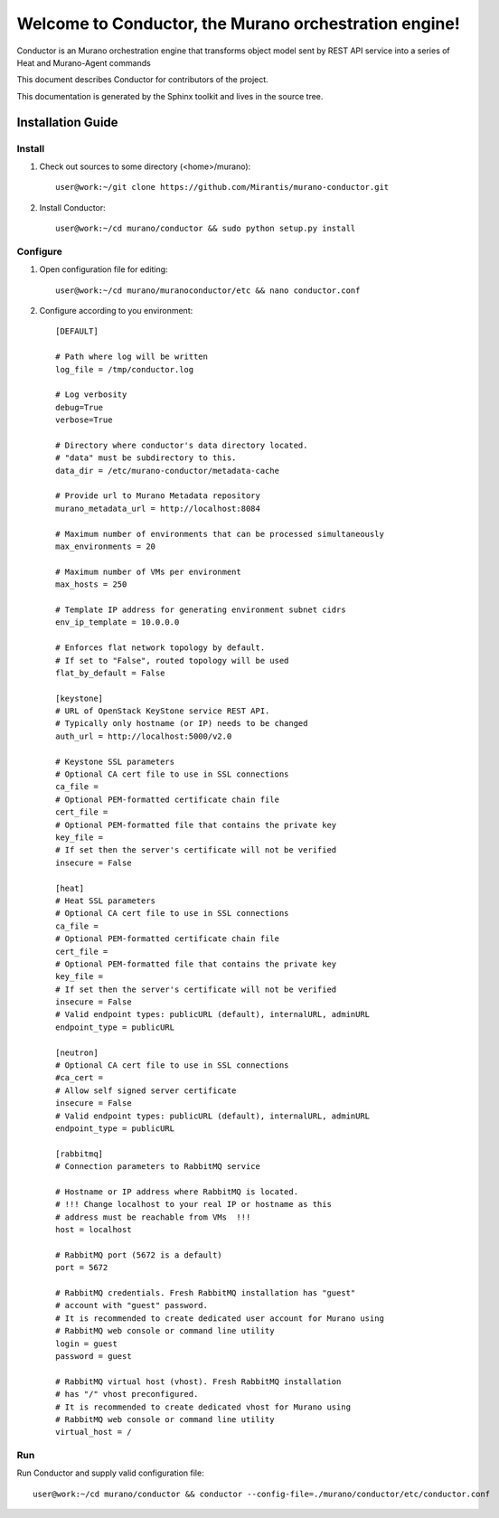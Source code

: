 ..
      Copyright 2010 OpenStack Foundation
      All Rights Reserved.

      Licensed under the Apache License, Version 2.0 (the "License"); you may
      not use this file except in compliance with the License. You may obtain
      a copy of the License at

          http://www.apache.org/licenses/LICENSE-2.0

      Unless required by applicable law or agreed to in writing, software
      distributed under the License is distributed on an "AS IS" BASIS, WITHOUT
      WARRANTIES OR CONDITIONS OF ANY KIND, either express or implied. See the
      License for the specific language governing permissions and limitations
      under the License.

=======================================================
Welcome to Conductor, the Murano orchestration engine!
=======================================================

Conductor is an Murano orchestration engine that transforms object model sent by
REST API service into a series of Heat and Murano-Agent commands

This document describes Conductor for contributors of the project.

This documentation is generated by the Sphinx toolkit and lives in the source
tree.

Installation Guide
==================
Install
-------

1. Check out sources to some directory (<home>/murano)::

    user@work:~/git clone https://github.com/Mirantis/murano-conductor.git

2. Install Conductor::

    user@work:~/cd murano/conductor && sudo python setup.py install

Configure
---------

1. Open configuration file for editing::

    user@work:~/cd murano/muranoconductor/etc && nano conductor.conf

2. Configure according to you environment::

    [DEFAULT]

    # Path where log will be written
    log_file = /tmp/conductor.log

    # Log verbosity
    debug=True
    verbose=True

    # Directory where conductor's data directory located.
    # "data" must be subdirectory to this.
    data_dir = /etc/murano-conductor/metadata-cache

    # Provide url to Murano Metadata repository
    murano_metadata_url = http://localhost:8084

    # Maximum number of environments that can be processed simultaneously
    max_environments = 20

    # Maximum number of VMs per environment
    max_hosts = 250

    # Template IP address for generating environment subnet cidrs
    env_ip_template = 10.0.0.0

    # Enforces flat network topology by default.
    # If set to "False", routed topology will be used
    flat_by_default = False

    [keystone]
    # URL of OpenStack KeyStone service REST API.
    # Typically only hostname (or IP) needs to be changed
    auth_url = http://localhost:5000/v2.0

    # Keystone SSL parameters
    # Optional CA cert file to use in SSL connections
    ca_file =
    # Optional PEM-formatted certificate chain file
    cert_file =
    # Optional PEM-formatted file that contains the private key
    key_file =
    # If set then the server's certificate will not be verified
    insecure = False

    [heat]
    # Heat SSL parameters
    # Optional CA cert file to use in SSL connections
    ca_file =
    # Optional PEM-formatted certificate chain file
    cert_file =
    # Optional PEM-formatted file that contains the private key
    key_file =
    # If set then the server's certificate will not be verified
    insecure = False
    # Valid endpoint types: publicURL (default), internalURL, adminURL
    endpoint_type = publicURL

    [neutron]
    # Optional CA cert file to use in SSL connections
    #ca_cert =
    # Allow self signed server certificate
    insecure = False
    # Valid endpoint types: publicURL (default), internalURL, adminURL
    endpoint_type = publicURL

    [rabbitmq]
    # Connection parameters to RabbitMQ service

    # Hostname or IP address where RabbitMQ is located.
    # !!! Change localhost to your real IP or hostname as this
    # address must be reachable from VMs  !!!
    host = localhost

    # RabbitMQ port (5672 is a default)
    port = 5672

    # RabbitMQ credentials. Fresh RabbitMQ installation has "guest"
    # account with "guest" password.
    # It is recommended to create dedicated user account for Murano using
    # RabbitMQ web console or command line utility
    login = guest
    password = guest

    # RabbitMQ virtual host (vhost). Fresh RabbitMQ installation
    # has "/" vhost preconfigured.
    # It is recommended to create dedicated vhost for Murano using
    # RabbitMQ web console or command line utility
    virtual_host = /

Run
----

Run Conductor and supply valid configuration file::

    user@work:~/cd murano/conductor && conductor --config-file=./murano/conductor/etc/conductor.conf

